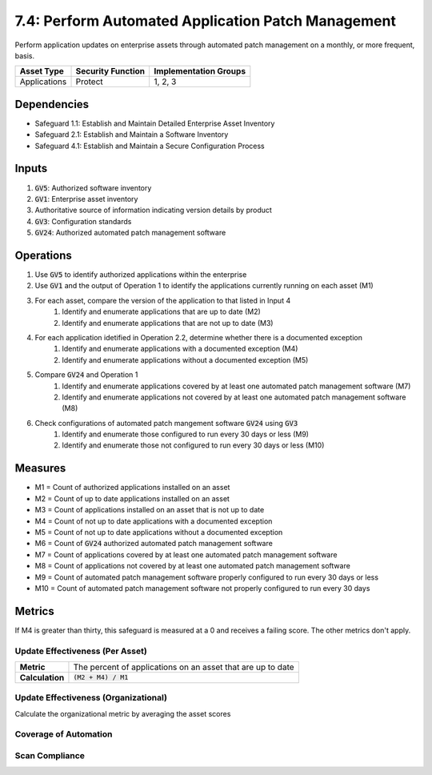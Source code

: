 7.4: Perform Automated Application Patch Management
=========================================================
Perform application updates on enterprise assets through automated patch management on a monthly, or more frequent, basis.

.. list-table::
	:header-rows: 1

	* - Asset Type
	  - Security Function
	  - Implementation Groups
	* - Applications
	  - Protect
	  - 1, 2, 3

Dependencies
------------
* Safeguard 1.1: Establish and Maintain Detailed Enterprise Asset Inventory
* Safeguard 2.1: Establish and Maintain a Software Inventory
* Safeguard 4.1: Establish and Maintain a Secure Configuration Process

Inputs
------
#. :code:`GV5`: Authorized software inventory
#. :code:`GV1`: Enterprise asset inventory
#. Authoritative source of information indicating version details by product
#. :code:`GV3`: Configuration standards
#. :code:`GV24`: Authorized automated patch management software

Operations
----------
#. Use :code:`GV5` to identify authorized applications within the enterprise
#. Use :code:`GV1` and the output of Operation 1 to identify the applications currently running on each asset (M1)
#. For each asset, compare the version of the application to that listed in Input 4
	#. Identify and enumerate applications that are up to date (M2)
	#. Identify and enumerate applications that are not up to date (M3)
#. For each application idetified in Operation 2.2, determine whether there is a documented exception 
	#. Identify and enumerate applications with a documented exception (M4)
	#. Identify and enumerate applications without a documented exception (M5)
#. Compare :code:`GV24` and Operation 1
	#. Identify and enumerate applications covered by at least one automated patch management software (M7)
	#. Identify and enumerate applications not covered by at least one automated patch management software (M8)
#. Check configurations of automated patch mangement software :code:`GV24` using :code:`GV3`
	#. Identify and enumerate those configured to run every 30 days or less (M9)
	#. Identify and enumerate those not configured to run every 30 days or less (M10)

Measures
--------
* M1 = Count of authorized applications installed on an asset
* M2 = Count of up to date applications installed on an asset
* M3 = Count of applications installed on an asset that is not up to date
* M4 = Count of not up to date applications with a documented exception
* M5 = Count of not up to date applications without a documented exception
* M6 = Count of :code:`GV24` authorized automated patch management software
* M7 = Count of applications covered by at least one automated patch management software
* M8 = Count of applications not covered by at least one automated patch management software
* M9 = Count of automated patch management software properly configured to run every 30 days or less
* M10 = Count of automated patch management software not properly configured to run every 30 days

Metrics
-------
If M4 is greater than thirty, this safeguard is measured at a 0 and receives a failing score. The other metrics don't apply.

Update Effectiveness (Per Asset)
^^^^^^^^
.. list-table::

	* - **Metric**
	  - | The percent of applications on an asset that are up to date
	* - **Calculation**
	  - :code:`(M2 + M4) / M1`

Update Effectiveness (Organizational)
^^^^^^^^
Calculate the organizational metric by averaging the asset scores
 
Coverage of Automation
^^^^^^^^
.. list-table::

	* - **Metric**
	  - | The percent of operating systems covered by at least one automated patch
	  - | management software.
	* - **Calculation**
	  - :code:`M7 / M1`

Scan Compliance
^^^^^^^^
.. list-table::

	* - **Metric**
	  - | The percent of automated patch management software configured to run 
	  - | every 30 days or less.
	* - **Calculation**
	  - :code:`M9 / M6`

.. history
.. authors
.. license
